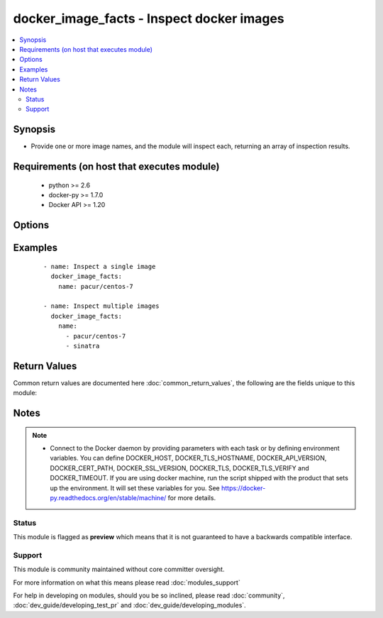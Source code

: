 .. _docker_image_facts:


docker_image_facts - Inspect docker images
++++++++++++++++++++++++++++++++++++++++++

.. versionadded:: 2.1.0


.. contents::
   :local:
   :depth: 2


Synopsis
--------

* Provide one or more image names, and the module will inspect each, returning an array of inspection results.


Requirements (on host that executes module)
-------------------------------------------

  * python >= 2.6
  * docker-py >= 1.7.0
  * Docker API >= 1.20


Options
-------

.. raw:: html

    <table border=1 cellpadding=4>
    <tr>
    <th class="head">parameter</th>
    <th class="head">required</th>
    <th class="head">default</th>
    <th class="head">choices</th>
    <th class="head">comments</th>
    </tr>
                <tr><td>api_version<br/><div style="font-size: small;"></div></td>
    <td>no</td>
    <td>default provided by docker-py</td>
        <td></td>
        <td><div>The version of the Docker API running on the Docker Host. Defaults to the latest version of the API supported by docker-py.</div></br>
    <div style="font-size: small;">aliases: docker_api_version<div>        </td></tr>
                <tr><td>cacert_path<br/><div style="font-size: small;"></div></td>
    <td>no</td>
    <td></td>
        <td></td>
        <td><div>Use a CA certificate when performing server verification by providing the path to a CA certificate file.</div></br>
    <div style="font-size: small;">aliases: tls_ca_cert<div>        </td></tr>
                <tr><td>cert_path<br/><div style="font-size: small;"></div></td>
    <td>no</td>
    <td></td>
        <td></td>
        <td><div>Path to the client's TLS certificate file.</div></br>
    <div style="font-size: small;">aliases: tls_client_cert<div>        </td></tr>
                <tr><td>docker_host<br/><div style="font-size: small;"></div></td>
    <td>no</td>
    <td>unix://var/run/docker.sock</td>
        <td></td>
        <td><div>The URL or Unix socket path used to connect to the Docker API. To connect to a remote host, provide the TCP connection string. For example, 'tcp://192.0.2.23:2376'. If TLS is used to encrypt the connection, the module will automatically replace 'tcp' in the connection URL with 'https'.</div></br>
    <div style="font-size: small;">aliases: docker_url<div>        </td></tr>
                <tr><td>key_path<br/><div style="font-size: small;"></div></td>
    <td>no</td>
    <td></td>
        <td></td>
        <td><div>Path to the client's TLS key file.</div></br>
    <div style="font-size: small;">aliases: tls_client_key<div>        </td></tr>
                <tr><td>name<br/><div style="font-size: small;"></div></td>
    <td>yes</td>
    <td></td>
        <td></td>
        <td><div>An image name or a list of image names. Name format will be name[:tag] or repository/name[:tag], where tag is optional. If a tag is not provided, 'latest' will be used.</div>        </td></tr>
                <tr><td>ssl_version<br/><div style="font-size: small;"></div></td>
    <td>no</td>
    <td>1.0</td>
        <td></td>
        <td><div>Provide a valid SSL version number. Default value determined by docker-py, currently 1.0.</div>        </td></tr>
                <tr><td>timeout<br/><div style="font-size: small;"></div></td>
    <td>no</td>
    <td>60</td>
        <td></td>
        <td><div>The maximum amount of time in seconds to wait on a response from the API.</div>        </td></tr>
                <tr><td>tls<br/><div style="font-size: small;"></div></td>
    <td>no</td>
    <td></td>
        <td></td>
        <td><div>Secure the connection to the API by using TLS without verifying the authenticity of the Docker host server.</div>        </td></tr>
                <tr><td>tls_hostname<br/><div style="font-size: small;"></div></td>
    <td>no</td>
    <td>localhost</td>
        <td></td>
        <td><div>When verifying the authenticity of the Docker Host server, provide the expected name of the server.</div>        </td></tr>
                <tr><td>tls_verify<br/><div style="font-size: small;"></div></td>
    <td>no</td>
    <td></td>
        <td></td>
        <td><div>Secure the connection to the API by using TLS and verifying the authenticity of the Docker host server.</div>        </td></tr>
        </table>
    </br>



Examples
--------

 ::

    
    - name: Inspect a single image
      docker_image_facts:
        name: pacur/centos-7
    
    - name: Inspect multiple images
      docker_image_facts:
        name:
          - pacur/centos-7
          - sinatra

Return Values
-------------

Common return values are documented here :doc:`common_return_values`, the following are the fields unique to this module:

.. raw:: html

    <table border=1 cellpadding=4>
    <tr>
    <th class="head">name</th>
    <th class="head">description</th>
    <th class="head">returned</th>
    <th class="head">type</th>
    <th class="head">sample</th>
    </tr>

        <tr>
        <td> images </td>
        <td> Facts for the selected images. </td>
        <td align=center> always </td>
        <td align=center> dict </td>
        <td align=center> [{'Container': 'e83a452b8fb89d78a25a6739457050131ca5c863629a47639530d9ad2008d610', 'Name': 'registry:2', 'Author': '', 'GraphDriver': {'Data': None, 'Name': 'aufs'}, 'Architecture': 'amd64', 'VirtualSize': 165808884, 'ContainerConfig': {'Cmd': ['/bin/sh', '-c', '#(nop) CMD ["/etc/docker/registry/config.yml"]'], 'Env': ['PATH=/usr/local/sbin:/usr/local/bin:/usr/sbin:/usr/bin:/sbin:/bin'], 'StdinOnce': False, 'Hostname': 'e5c68db50333', 'WorkingDir': '', 'Entrypoint': ['/bin/registry'], 'Volumes': {'/var/lib/registry': {}}, 'OnBuild': [], 'OpenStdin': False, 'Tty': False, 'Domainname': '', 'Image': 'c72dce2618dc8f7b794d2b2c2b1e64e0205ead5befc294f8111da23bd6a2c799', 'Labels': {}, 'ExposedPorts': {'5000/tcp': {}}, 'User': '', 'AttachStdin': False, 'AttachStderr': False, 'AttachStdout': False}, 'Os': 'linux', 'RepoTags': ['registry:2'], 'Comment': '', 'DockerVersion': '1.9.1', 'Parent': 'f0b1f729f784b755e7bf9c8c2e65d8a0a35a533769c2588f02895f6781ac0805', 'Config': {'Cmd': ['/etc/docker/registry/config.yml'], 'Env': ['PATH=/usr/local/sbin:/usr/local/bin:/usr/sbin:/usr/bin:/sbin:/bin'], 'StdinOnce': False, 'Hostname': 'e5c68db50333', 'WorkingDir': '', 'Entrypoint': ['/bin/registry'], 'Volumes': {'/var/lib/registry': {}}, 'OnBuild': [], 'OpenStdin': False, 'Tty': False, 'Domainname': '', 'Image': 'c72dce2618dc8f7b794d2b2c2b1e64e0205ead5befc294f8111da23bd6a2c799', 'Labels': {}, 'ExposedPorts': {'5000/tcp': {}}, 'User': '', 'AttachStdin': False, 'AttachStderr': False, 'AttachStdout': False}, 'Created': '2016-03-08T21:08:15.399680378Z', 'RepoDigests': [], 'Id': '53773d8552f07b730f3e19979e32499519807d67b344141d965463a950a66e08', 'Size': 0}] </td>
    </tr>
        
    </table>
    </br></br>

Notes
-----

.. note::
    - Connect to the Docker daemon by providing parameters with each task or by defining environment variables. You can define DOCKER_HOST, DOCKER_TLS_HOSTNAME, DOCKER_API_VERSION, DOCKER_CERT_PATH, DOCKER_SSL_VERSION, DOCKER_TLS, DOCKER_TLS_VERIFY and DOCKER_TIMEOUT. If you are using docker machine, run the script shipped with the product that sets up the environment. It will set these variables for you. See https://docker-py.readthedocs.org/en/stable/machine/ for more details.



Status
~~~~~~

This module is flagged as **preview** which means that it is not guaranteed to have a backwards compatible interface.


Support
~~~~~~~

This module is community maintained without core committer oversight.

For more information on what this means please read :doc:`modules_support`


For help in developing on modules, should you be so inclined, please read :doc:`community`, :doc:`dev_guide/developing_test_pr` and :doc:`dev_guide/developing_modules`.
